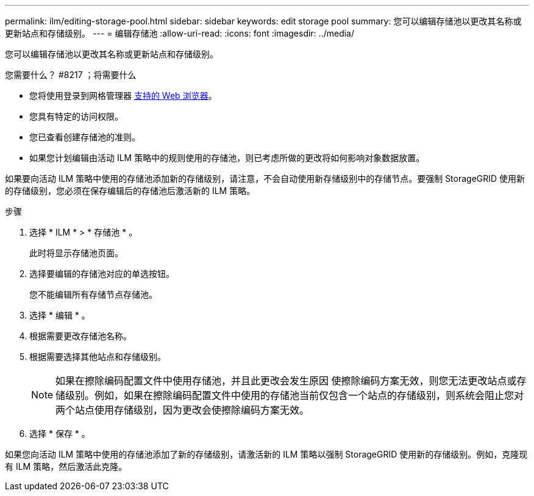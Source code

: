 ---
permalink: ilm/editing-storage-pool.html 
sidebar: sidebar 
keywords: edit storage pool 
summary: 您可以编辑存储池以更改其名称或更新站点和存储级别。 
---
= 编辑存储池
:allow-uri-read: 
:icons: font
:imagesdir: ../media/


[role="lead"]
您可以编辑存储池以更改其名称或更新站点和存储级别。

.您需要什么？ #8217 ；将需要什么
* 您将使用登录到网格管理器 xref:../admin/web-browser-requirements.adoc[支持的 Web 浏览器]。
* 您具有特定的访问权限。
* 您已查看创建存储池的准则。
* 如果您计划编辑由活动 ILM 策略中的规则使用的存储池，则已考虑所做的更改将如何影响对象数据放置。


如果要向活动 ILM 策略中使用的存储池添加新的存储级别，请注意，不会自动使用新存储级别中的存储节点。要强制 StorageGRID 使用新的存储级别，您必须在保存编辑后的存储池后激活新的 ILM 策略。

.步骤
. 选择 * ILM * > * 存储池 * 。
+
此时将显示存储池页面。

. 选择要编辑的存储池对应的单选按钮。
+
您不能编辑所有存储节点存储池。

. 选择 * 编辑 * 。
. 根据需要更改存储池名称。
. 根据需要选择其他站点和存储级别。
+

NOTE: 如果在擦除编码配置文件中使用存储池，并且此更改会发生原因 使擦除编码方案无效，则您无法更改站点或存储级别。例如，如果在擦除编码配置文件中使用的存储池当前仅包含一个站点的存储级别，则系统会阻止您对两个站点使用存储级别，因为更改会使擦除编码方案无效。

. 选择 * 保存 * 。


如果您向活动 ILM 策略中使用的存储池添加了新的存储级别，请激活新的 ILM 策略以强制 StorageGRID 使用新的存储级别。例如，克隆现有 ILM 策略，然后激活此克隆。
